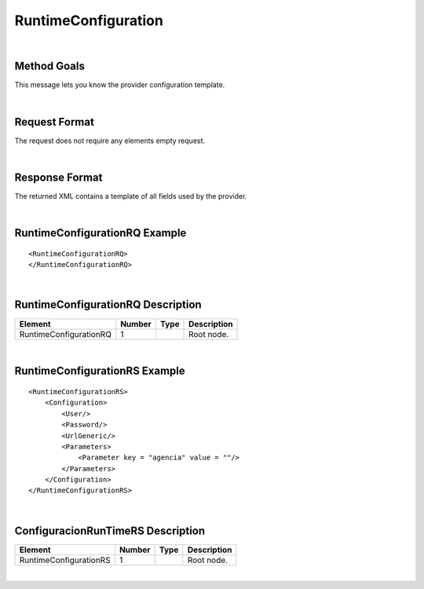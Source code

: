 .. highlight:: xml

RuntimeConfiguration
====================

|

Method Goals
------------

This message lets you know the provider configuration template.

|

Request Format
--------------

The request does not require any elements empty request.

|

Response Format
---------------

The returned XML contains a template of all fields used by the
provider.

|


RuntimeConfigurationRQ Example
------------------------------

::

    <RuntimeConfigurationRQ>
    </RuntimeConfigurationRQ>

|

RuntimeConfigurationRQ Description
----------------------------------

+-----------------------+----------+----------+---------------------------------------------------------------------------------------------+
| Element               | Number   | Type     | Description                                                                                 |
+=======================+==========+==========+=============================================================================================+
| RuntimeConfigurationRQ| 1        |          | Root node.                                                                                  |
+-----------------------+----------+----------+---------------------------------------------------------------------------------------------+


|

RuntimeConfigurationRS Example
------------------------------

::

    <RuntimeConfigurationRS>
        <Configuration>
            <User/>
            <Password/>
            <UrlGeneric/>
            <Parameters>
                <Parameter key = "agencia" value = ""/>
            </Parameters>
        </Configuration>
    </RuntimeConfigurationRS>

|

ConfiguracionRunTimeRS Description
----------------------------------

+-----------------------+----------+----------+---------------------------------------------------------------------------------------------+
| Element               | Number   | Type     | Description                                                                                 |
+=======================+==========+==========+=============================================================================================+
| RuntimeConfigurationRS| 1        |          | Root node.                                                                                  |
+-----------------------+----------+----------+---------------------------------------------------------------------------------------------+

|
